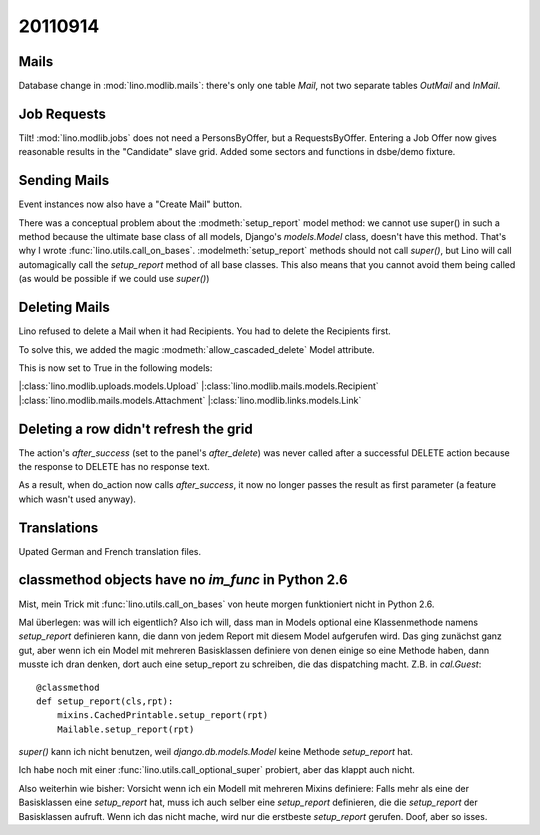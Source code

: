 20110914
========

Mails
-----

Database change in :mod:`lino.modlib.mails`: there's only one table 
`Mail`, not two separate tables `OutMail` and `InMail`.

Job Requests
------------

Tilt! :mod:`lino.modlib.jobs` does not need a PersonsByOffer, 
but a RequestsByOffer.
Entering a Job Offer now gives reasonable results in the "Candidate" 
slave grid.
Added some sectors and functions in dsbe/demo fixture.

Sending Mails
-------------

Event instances now also have a "Create Mail" button. 

There was a conceptual problem about the :modmeth:`setup_report` 
model method: we cannot use super() in such a method because 
the ultimate base class of all models, Django's `models.Model` 
class, doesn't have this method. That's why I wrote 
:func:`lino.utils.call_on_bases`. :modelmeth:`setup_report` 
methods should not call `super()`, but Lino will call 
automagically call the `setup_report` method of all base 
classes. This also means that you cannot avoid them being called 
(as would be possible if we could use `super()`) 

Deleting Mails
--------------

Lino refused to delete a Mail when it had Recipients. 
You had to delete the Recipients first.

To solve this, we added the magic :modmeth:`allow_cascaded_delete` 
Model attribute.

This is now set to True in the following models:

|:class:`lino.modlib.uploads.models.Upload`
|:class:`lino.modlib.mails.models.Recipient`
|:class:`lino.modlib.mails.models.Attachment`
|:class:`lino.modlib.links.models.Link`

Deleting a row didn't refresh the grid
--------------------------------------

The action's `after_success` (set to the panel's `after_delete`) 
was never called after a successful DELETE action because the 
response to DELETE has no response text.

As a result, when do_action now calls `after_success`, it now no 
longer passes the result as first parameter (a feature which wasn't 
used anyway).


Translations
------------

Upated German and French translation files.


classmethod objects have no `im_func` in Python 2.6
---------------------------------------------------

Mist, mein Trick mit :func:`lino.utils.call_on_bases` 
von heute morgen funktioniert nicht in Python 2.6.

Mal überlegen: was will ich eigentlich?
Also ich will, dass man in Models optional eine Klassenmethode namens 
`setup_report` definieren kann, die dann von jedem Report mit diesem 
Model aufgerufen wird. 
Das ging zunächst ganz gut, aber wenn ich ein Model mit mehreren Basisklassen 
definiere von denen einige so eine Methode haben, dann musste ich dran denken, 
dort auch eine setup_report zu schreiben, die das dispatching macht. 
Z.B. in `cal.Guest`::

    @classmethod
    def setup_report(cls,rpt):
        mixins.CachedPrintable.setup_report(rpt)
        Mailable.setup_report(rpt)

`super()` kann ich nicht benutzen, weil `django.db.models.Model` 
keine Methode `setup_report` hat.

Ich habe noch mit einer :func:`lino.utils.call_optional_super` probiert, 
aber das klappt auch nicht.

Also weiterhin wie bisher: Vorsicht wenn ich ein Modell mit mehreren Mixins 
definiere: Falls mehr als eine der Basisklassen eine `setup_report` hat, 
muss ich auch selber eine `setup_report` definieren, 
die die `setup_report` der Basisklassen aufruft. 
Wenn ich das nicht mache, wird nur die erstbeste `setup_report` gerufen.
Doof, aber so isses.
